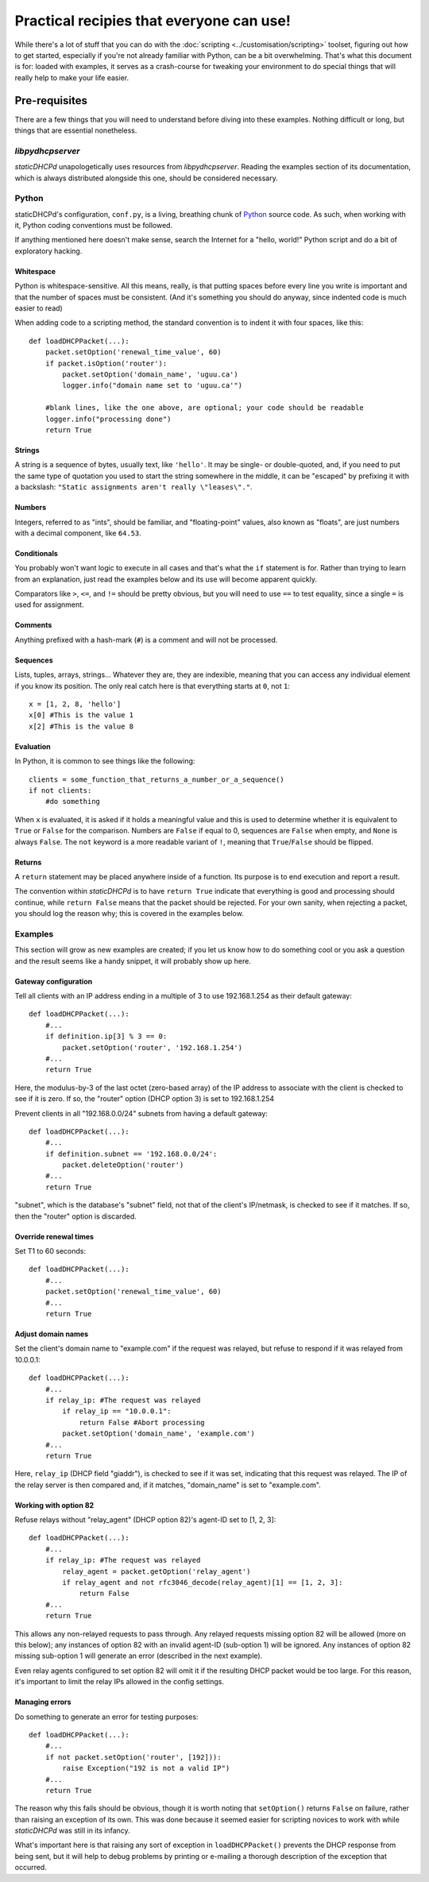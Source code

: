 Practical recipies that everyone can use!
=========================================
While there's a lot of stuff that you can do with the
:doc:`scripting <../customisation/scripting>` toolset, figuring out how to get started,
especially if you're not already familiar with Python, can be a bit
overwhelming. That's what this document is for: loaded with examples, it
serves as a crash-course for tweaking your environment to do special things
that will really help to make your life easier.

Pre-requisites
--------------
There are a few things that you will need to understand before diving into
these examples. Nothing difficult or long, but things that are essential
nonetheless.

*libpydhcpserver*
+++++++++++++++++
*staticDHCPd* unapologetically uses resources from *libpydhcpserver*. Reading
the examples section of its documentation, which is always distributed alongside
this one, should be considered necessary.

Python
++++++
staticDHCPd's configuration, ``conf.py``, is a living, breathing chunk of
`Python <http://python.org/>`_ source code. As such, when working with it,
Python coding conventions must be followed.

If anything mentioned here doesn't make sense, search the Internet for a
"hello, world!" Python script and do a bit of exploratory hacking.

Whitespace
||||||||||
Python is whitespace-sensitive. All this means, really, is that putting spaces
before every line you write is important and that the number of spaces must be
consistent. (And it's something you should do anyway, since indented code is
much easier to read)

When adding code to a scripting method, the standard convention is to indent it
with four spaces, like this::
    
    def loadDHCPPacket(...):
        packet.setOption('renewal_time_value', 60)
        if packet.isOption('router'):
            packet.setOption('domain_name', 'uguu.ca')
            logger.info("domain name set to 'uguu.ca'")
            
        #blank lines, like the one above, are optional; your code should be readable
        logger.info("processing done")
        return True

Strings
|||||||
A string is a sequence of bytes, usually text, like ``'hello'``. It may be
single- or double-quoted, and, if you need to put the same type of quotation
you used to start the string somewhere in the middle, it can be "escaped" by
prefixing it with a backslash:
``"Static assignments aren't really \"leases\"."``.

Numbers
|||||||
Integers, referred to as "ints", should be familiar, and "floating-point"
values, also known as "floats", are just numbers with a decimal component, like
``64.53``.

Conditionals
||||||||||||
You probably won't want logic to execute in all cases and that's what the ``if``
statement is for. Rather than trying to learn from an explanation, just read the
examples below and its use will become apparent quickly.

Comparators like ``>``, ``<=``, and ``!=`` should be pretty obvious, but you
will need to use ``==`` to test equality, since a single ``=`` is used for
assignment.

Comments
||||||||
Anything prefixed with a hash-mark (``#``) is a comment and will not be
processed.

Sequences
|||||||||
Lists, tuples, arrays, strings... Whatever they are, they are indexible, meaning
that you can access any individual element if you know its position. The only
real catch here is that everything starts at ``0``, not ``1``::
    
    x = [1, 2, 8, 'hello']
    x[0] #This is the value 1
    x[2] #This is the value 8

Evaluation
||||||||||
In Python, it is common to see things like the following::
    
    clients = some_function_that_returns_a_number_or_a_sequence()
    if not clients:
        #do something
        
When ``x`` is evaluated, it is asked if it holds a meaningful value and this
is used to determine whether it is equivalent to ``True`` or ``False`` for the
comparison. Numbers are ``False`` if equal to 0, sequences are ``False`` when
empty, and ``None`` is always ``False``. The ``not`` keyword is a more readable
variant of ``!``, meaning that ``True``/``False`` should be flipped.

Returns
|||||||
A ``return`` statement may be placed anywhere inside of a function. Its purpose
is to end execution and report a result.

The convention within *staticDHCPd* is to have ``return True`` indicate that
everything is good and processing should continue, while ``return False`` means
that the packet should be rejected. For your own sanity, when rejecting a
packet, you should log the reason why; this is covered in the examples below.

Examples
++++++++
This section will grow as new examples are created; if you let us know how to do
something cool or you ask a question and the result seems like a handy snippet,
it will probably show up here.

Gateway configuration
|||||||||||||||||||||
Tell all clients with an IP address ending in a multiple of 3 to use
192.168.1.254 as their default gateway::

    def loadDHCPPacket(...):
        #...
        if definition.ip[3] % 3 == 0:
            packet.setOption('router', '192.168.1.254')
        #...
        return True
        
Here, the modulus-by-3 of the last octet (zero-based array) of the IP address to
associate with the client is checked to see if it is zero. If so, the "router"
option (DHCP option 3) is set to 192.168.1.254

Prevent clients in all "192.168.0.0/24" subnets from having a default gateway::
    
    def loadDHCPPacket(...):
        #...
        if definition.subnet == '192.168.0.0/24':
            packet.deleteOption('router')
        #...
        return True

"subnet", which is the database's "subnet" field, not that of the client's
IP/netmask, is checked to see if it matches. If so, then the "router" option is
discarded.

Override renewal times
||||||||||||||||||||||
Set T1 to 60 seconds::
    
    def loadDHCPPacket(...):
        #...
        packet.setOption('renewal_time_value', 60)
        #...
        return True
        
Adjust domain names
|||||||||||||||||||
Set the client's domain name to "example.com" if the request was relayed, but
refuse to respond if it was relayed from 10.0.0.1::
    
    def loadDHCPPacket(...):
        #...
        if relay_ip: #The request was relayed
            if relay_ip == "10.0.0.1":
                return False #Abort processing
            packet.setOption('domain_name', 'example.com')
        #...
        return True

Here, ``relay_ip`` (DHCP field "giaddr"), is checked to see if it was set,
indicating that this request was relayed. The IP of the relay server is then
compared and, if it matches, "domain_name" is set to "example.com".

Working with option 82
||||||||||||||||||||||
Refuse relays without "relay_agent" (DHCP option 82)'s agent-ID set to
[1, 2, 3]::
    
    def loadDHCPPacket(...):
        #...
        if relay_ip: #The request was relayed
            relay_agent = packet.getOption('relay_agent')
            if relay_agent and not rfc3046_decode(relay_agent)[1] == [1, 2, 3]:
                return False
        #...
        return True

This allows any non-relayed requests to pass through. Any relayed requests
missing option 82 will be allowed (more on this below); any instances of option
82 with an invalid agent-ID (sub-option 1) will be ignored. Any instances of
option 82 missing sub-option 1 will generate an error (described in the next
example).

Even relay agents configured to set option 82 will omit it if the resulting DHCP
packet would be too large. For this reason, it's important to limit the relay
IPs allowed in the config settings.

Managing errors
|||||||||||||||
Do something to generate an error for testing purposes::
    
    def loadDHCPPacket(...):
        #...
        if not packet.setOption('router', [192])):
            raise Exception("192 is not a valid IP")
        #...
        return True
        
The reason why this fails should be obvious, though it is worth noting that
``setOption()`` returns ``False`` on failure, rather than raising an exception
of its own. This was done because it seemed easier for scripting novices to
work with while *staticDHCPd* was still in its infancy.

What's important here is that raising any sort of exception in
``loadDHCPPacket()`` prevents the DHCP response from being sent, but it will
help to debug problems by printing or e-mailing a thorough description of the
exception that occurred.
